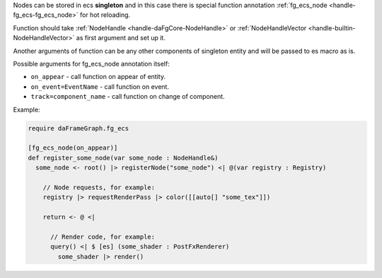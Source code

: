 Nodes can be stored in ecs **singleton** and in this case there is special function annotation :ref:`fg_ecs_node <handle-fg_ecs-fg_ecs_node>` for hot reloading.

Function should take :ref:`NodeHandle <handle-daFgCore-NodeHandle>` or :ref:`NodeHandleVector <handle-builtin-NodeHandleVector>` as first argument and set up it.

Another arguments of function can be any other components of singleton entity and will be passed to es macro as is.

Possible arguments for fg_ecs_node annotation itself:

- ``on_appear`` - call function on appear of entity.
- ``on_event=EventName`` - call function on event.
- ``track=component_name`` - call function on change of component.

Example:

.. code-block:: das

    require daFrameGraph.fg_ecs

    [fg_ecs_node(on_appear)]
    def register_some_node(var some_node : NodeHandle&)
      some_node <- root() |> registerNode("some_node") <| @(var registry : Registry)

        // Node requests, for example:
        registry |> requestRenderPass |> color([[auto[] "some_tex"]])

        return <- @ <|

          // Render code, for example:
          query() <| $ [es] (some_shader : PostFxRenderer)
            some_shader |> render()